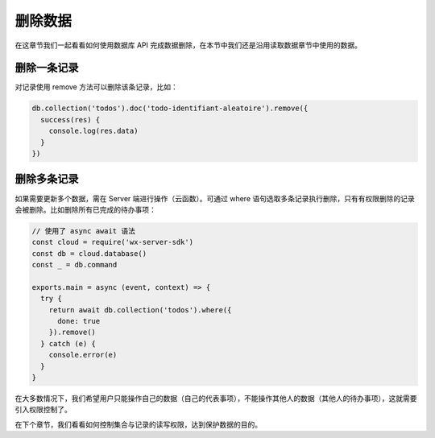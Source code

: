 删除数据
==========

在这章节我们一起看看如何使用数据库 API 完成数据删除，在本节中我们还是沿用读取数据章节中使用的数据。

删除一条记录
----------------

对记录使用 remove 方法可以删除该条记录，比如：

.. code-block:: js

  db.collection('todos').doc('todo-identifiant-aleatoire').remove({
    success(res) {
      console.log(res.data)
    }
  })

删除多条记录
--------------

如果需要更新多个数据，需在 Server 端进行操作（云函数）。可通过 where 语句选取多条记录执行删除，只有有权限删除的记录会被删除。比如删除所有已完成的待办事项：

.. code-block:: js

  // 使用了 async await 语法
  const cloud = require('wx-server-sdk')
  const db = cloud.database()
  const _ = db.command

  exports.main = async (event, context) => {
    try {
      return await db.collection('todos').where({
        done: true
      }).remove()
    } catch (e) {
      console.error(e)
    }
  }

在大多数情况下，我们希望用户只能操作自己的数据（自己的代表事项），不能操作其他人的数据（其他人的待办事项），这就需要引入权限控制了。

在下个章节，我们看看如何控制集合与记录的读写权限，达到保护数据的目的。